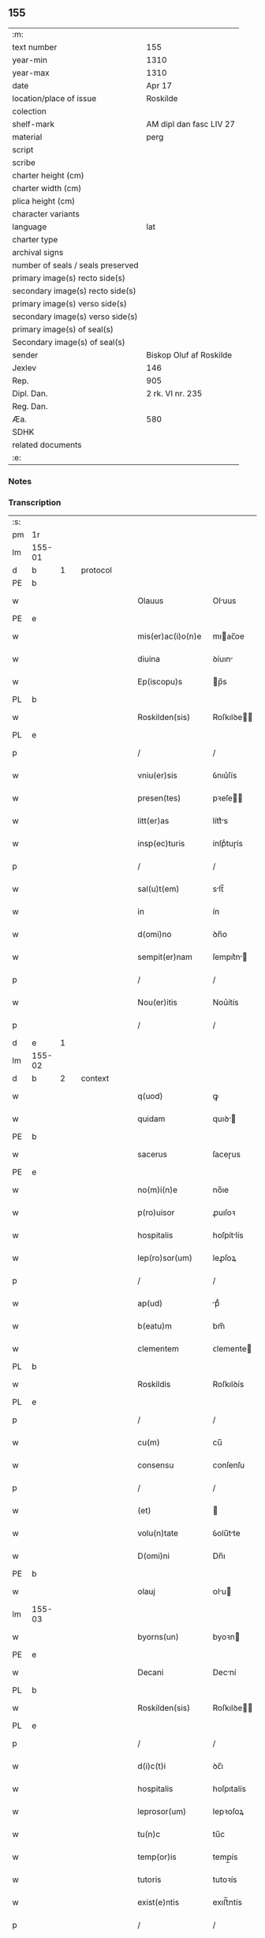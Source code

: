 ** 155

| :m:                               |                         |
| text number                       | 155                     |
| year-min                          | 1310                    |
| year-max                          | 1310                    |
| date                              | Apr 17                  |
| location/place of issue           | Roskilde                |
| colection                         |                         |
| shelf-mark                        | AM dipl dan fasc LIV 27 |
| material                          | perg                    |
| script                            |                         |
| scribe                            |                         |
| charter height (cm)               |                         |
| charter width (cm)                |                         |
| plica height (cm)                 |                         |
| character variants                |                         |
| language                          | lat                     |
| charter type                      |                         |
| archival signs                    |                         |
| number of seals / seals preserved |                         |
| primary image(s) recto side(s)    |                         |
| secondary image(s) recto side(s)  |                         |
| primary image(s) verso side(s)    |                         |
| secondary image(s) verso side(s)  |                         |
| primary image(s) of seal(s)       |                         |
| Secondary image(s) of seal(s)     |                         |
| sender                            | Biskop Oluf af Roskilde |
| Jexlev                            | 146                     |
| Rep.                              | 905                     |
| Dipl. Dan.                        | 2 rk. VI nr. 235        |
| Reg. Dan.                         |                         |
| Æa.                               | 580                     |
| SDHK                              |                         |
| related documents                 |                         |
| :e:                               |                         |

*** Notes


*** Transcription
| :s: |        |   |   |   |   |                   |              |   |   |   |   |     |   |   |   |               |          |          |  |    |    |    |    |
| pm  | 1r     |   |   |   |   |                   |              |   |   |   |   |     |   |   |   |               |          |          |  |    |    |    |    |
| lm  | 155-01 |   |   |   |   |                   |              |   |   |   |   |     |   |   |   |               |          |          |  |    |    |    |    |
| d  | b      | 1  |   | protocol  |   |                   |              |   |   |   |   |     |   |   |   |               |          |          |  |    |    |    |    |
| PE  | b      |   |   |   |   |                   |              |   |   |   |   |     |   |   |   |               |          |          |  |    |    |    |    |
| w   |        |   |   |   |   | Olauus            | Oluus       |   |   |   |   | lat |   |   |   |        155-01 | 1:protocol |          |  |2634|    |    |    |
| PE  | e      |   |   |   |   |                   |              |   |   |   |   |     |   |   |   |               |          |          |  |    |    |    |    |
| w   |        |   |   |   |   | mis(er)ac(i)o(n)e | mıac̅oe      |   |   |   |   | lat |   |   |   |        155-01 | 1:protocol |          |  |    |    |    |    |
| w   |        |   |   |   |   | diuina            | ꝺíuın       |   |   |   |   | lat |   |   |   |        155-01 | 1:protocol |          |  |    |    |    |    |
| w   |        |   |   |   |   | Ep(iscopu)s       | p̅s          |   |   |   |   | lat |   |   |   |        155-01 | 1:protocol |          |  |    |    |    |    |
| PL  | b      |   |   |   |   |                   |              |   |   |   |   |     |   |   |   |               |          |          |  |    |    |    |    |
| w   |        |   |   |   |   | Roskilden(sis)    | Roſkılꝺe̅    |   |   |   |   | lat |   |   |   |        155-01 | 1:protocol |          |  |    |    |2450|    |
| PL  | e      |   |   |   |   |                   |              |   |   |   |   |     |   |   |   |               |          |          |  |    |    |    |    |
| p   |        |   |   |   |   | /                 | /            |   |   |   |   | lat |   |   |   |        155-01 | 1:protocol |          |  |    |    |    |    |
| w   |        |   |   |   |   | vniu(er)sis       | ỽnıu͛ſís      |   |   |   |   | lat |   |   |   |        155-01 | 1:protocol |          |  |    |    |    |    |
| w   |        |   |   |   |   | presen(tes)       | pꝛeſe̅       |   |   |   |   | lat |   |   |   |        155-01 | 1:protocol |          |  |    |    |    |    |
| w   |        |   |   |   |   | litt(er)as        | lítt͛s       |   |   |   |   | lat |   |   |   |        155-01 | 1:protocol |          |  |    |    |    |    |
| w   |        |   |   |   |   | insp(ec)turis     | ínſpͨtuɼís    |   |   |   |   | lat |   |   |   |        155-01 | 1:protocol |          |  |    |    |    |    |
| p   |        |   |   |   |   | /                 | /            |   |   |   |   | lat |   |   |   |        155-01 | 1:protocol |          |  |    |    |    |    |
| w   |        |   |   |   |   | sal(u)t(em)       | slt̅         |   |   |   |   | lat |   |   |   |        155-01 | 1:protocol |          |  |    |    |    |    |
| w   |        |   |   |   |   | in                | ín           |   |   |   |   | lat |   |   |   |        155-01 | 1:protocol |          |  |    |    |    |    |
| w   |        |   |   |   |   | d(omi)no          | ꝺn̅o          |   |   |   |   | lat |   |   |   |        155-01 | 1:protocol |          |  |    |    |    |    |
| w   |        |   |   |   |   | sempit(er)nam     | ſempıt͛n    |   |   |   |   | lat |   |   |   |        155-01 | 1:protocol |          |  |    |    |    |    |
| p   |        |   |   |   |   | /                 | /            |   |   |   |   | lat |   |   |   |        155-01 | 1:protocol |          |  |    |    |    |    |
| w   |        |   |   |   |   | Nou(er)itis       | Nou͛ítís      |   |   |   |   | lat |   |   |   |        155-01 | 1:protocol |          |  |    |    |    |    |
| p   |        |   |   |   |   | /                 | /            |   |   |   |   | lat |   |   |   |        155-01 | 1:protocol |          |  |    |    |    |    |
| d  | e      | 1  |   |   |   |                   |              |   |   |   |   |     |   |   |   |               |          |          |  |    |    |    |    |
| lm  | 155-02 |   |   |   |   |                   |              |   |   |   |   |     |   |   |   |               |          |          |  |    |    |    |    |
| d  | b      | 2  |   | context  |   |                   |              |   |   |   |   |     |   |   |   |               |          |          |  |    |    |    |    |
| w   |        |   |   |   |   | q(uod)            | ꝙ            |   |   |   |   | lat |   |   |   |        155-02 | 2:context |          |  |    |    |    |    |
| w   |        |   |   |   |   | quidam            | quıꝺ       |   |   |   |   | lat |   |   |   |        155-02 | 2:context |          |  |    |    |    |    |
| PE  | b      |   |   |   |   |                   |              |   |   |   |   |     |   |   |   |               |          |          |  |    |    |    |    |
| w   |        |   |   |   |   | sacerus           | ſaceɼus      |   |   |   |   | lat |   |   |   |        155-02 | 2:context |          |  |2635|    |    |    |
| PE  | e      |   |   |   |   |                   |              |   |   |   |   |     |   |   |   |               |          |          |  |    |    |    |    |
| w   |        |   |   |   |   | no(m)i(n)e        | no̅ıe         |   |   |   |   | lat |   |   |   |        155-02 | 2:context |          |  |    |    |    |    |
| w   |        |   |   |   |   | p(ro)uisor        | ꝓuıſoꝛ       |   |   |   |   | lat |   |   |   |        155-02 | 2:context |          |  |    |    |    |    |
| w   |        |   |   |   |   | hospitalis        | hoſpítlís   |   |   |   |   | lat |   |   |   |        155-02 | 2:context |          |  |    |    |    |    |
| w   |        |   |   |   |   | lep(ro)sor(um)    | leꝓſoꝝ       |   |   |   |   | lat |   |   |   |        155-02 | 2:context |          |  |    |    |    |    |
| p   |        |   |   |   |   | /                 | /            |   |   |   |   | lat |   |   |   |        155-02 | 2:context |          |  |    |    |    |    |
| w   |        |   |   |   |   | ap(ud)            | pᷘ           |   |   |   |   | lat |   |   |   |        155-02 | 2:context |          |  |    |    |    |    |
| w   |        |   |   |   |   | b(eatu)m          | bm̅           |   |   |   |   | lat |   |   |   |        155-02 | 2:context |          |  |    |    |    |    |
| w   |        |   |   |   |   | clementem         | ᴄlemente    |   |   |   |   | lat |   |   |   |        155-02 | 2:context |          |  |    |    |    |    |
| PL  | b      |   |   |   |   |                   |              |   |   |   |   |     |   |   |   |               |          |          |  |    |    |    |    |
| w   |        |   |   |   |   | Roskildis         | Roſkılꝺís    |   |   |   |   | lat |   |   |   |        155-02 | 2:context |          |  |    |    |2449|    |
| PL  | e      |   |   |   |   |                   |              |   |   |   |   |     |   |   |   |               |          |          |  |    |    |    |    |
| p   |        |   |   |   |   | /                 | /            |   |   |   |   | lat |   |   |   |        155-02 | 2:context |          |  |    |    |    |    |
| w   |        |   |   |   |   | cu(m)             | cu̅           |   |   |   |   | lat |   |   |   |        155-02 | 2:context |          |  |    |    |    |    |
| w   |        |   |   |   |   | consensu          | conſenſu     |   |   |   |   | lat |   |   |   |        155-02 | 2:context |          |  |    |    |    |    |
| p   |        |   |   |   |   | /                 | /            |   |   |   |   | lat |   |   |   |        155-02 | 2:context |          |  |    |    |    |    |
| w   |        |   |   |   |   | (et)              |             |   |   |   |   | lat |   |   |   |        155-02 | 2:context |          |  |    |    |    |    |
| w   |        |   |   |   |   | volu(n)tate       | ỽolu̅tte     |   |   |   |   | lat |   |   |   |        155-02 | 2:context |          |  |    |    |    |    |
| w   |        |   |   |   |   | D(omi)ni          | Dn̅ı          |   |   |   |   | lat |   |   |   |        155-02 | 2:context |          |  |    |    |    |    |
| PE  | b      |   |   |   |   |                   |              |   |   |   |   |     |   |   |   |               |          |          |  |    |    |    |    |
| w   |        |   |   |   |   | olauj             | ᴏlu        |   |   |   |   | lat |   |   |   |        155-02 | 2:context |          |  |2636|    |    |    |
| lm  | 155-03 |   |   |   |   |                   |              |   |   |   |   |     |   |   |   |               |          |          |  |    |    |    |    |
| w   |        |   |   |   |   | byorns(un)        | byoꝛn       |   |   |   |   | dan |   |   |   |        155-03 | 2:context |          |  |2636|    |    |    |
| PE  | e      |   |   |   |   |                   |              |   |   |   |   |     |   |   |   |               |          |          |  |    |    |    |    |
| w   |        |   |   |   |   | Decani            | Decní       |   |   |   |   | lat |   |   |   |        155-03 | 2:context |          |  |    |    |    |    |
| PL  | b      |   |   |   |   |                   |              |   |   |   |   |     |   |   |   |               |          |          |  |    |    |    |    |
| w   |        |   |   |   |   | Roskilden(sis)    | Roſkılꝺe̅    |   |   |   |   | lat |   |   |   |        155-03 | 2:context |          |  |    |    |2447|    |
| PL  | e      |   |   |   |   |                   |              |   |   |   |   |     |   |   |   |               |          |          |  |    |    |    |    |
| p   |        |   |   |   |   | /                 | /            |   |   |   |   | lat |   |   |   |        155-03 | 2:context |          |  |    |    |    |    |
| w   |        |   |   |   |   | d(i)c(t)i         | ꝺc̅ı          |   |   |   |   | lat |   |   |   |        155-03 | 2:context |          |  |    |    |    |    |
| w   |        |   |   |   |   | hospitalis        | hoſpıtalís   |   |   |   |   | lat |   |   |   |        155-03 | 2:context |          |  |    |    |    |    |
| w   |        |   |   |   |   | leprosor(um)      | lepꝛoſoꝝ     |   |   |   |   | lat |   |   |   |        155-03 | 2:context |          |  |    |    |    |    |
| w   |        |   |   |   |   | tu(n)c            | tu̅c          |   |   |   |   | lat |   |   |   |        155-03 | 2:context |          |  |    |    |    |    |
| w   |        |   |   |   |   | temp(or)is        | temp̲ís       |   |   |   |   | lat |   |   |   |        155-03 | 2:context |          |  |    |    |    |    |
| w   |        |   |   |   |   | tutoris           | tutoꝛís      |   |   |   |   | lat |   |   |   |        155-03 | 2:context |          |  |    |    |    |    |
| w   |        |   |   |   |   | exist(e)ntis      | exıﬅ̅ntís     |   |   |   |   | lat |   |   |   |        155-03 | 2:context |          |  |    |    |    |    |
| p   |        |   |   |   |   | /                 | /            |   |   |   |   | lat |   |   |   |        155-03 | 2:context |          |  |    |    |    |    |
| w   |        |   |   |   |   | fu(n)dum          | fu̅ꝺum        |   |   |   |   | lat |   |   |   |        155-03 | 2:context |          |  |    |    |    |    |
| w   |        |   |   |   |   | cui(us)da(m)      | cuıꝰꝺa̅       |   |   |   |   | lat |   |   |   |        155-03 | 2:context |          |  |    |    |    |    |
| w   |        |   |   |   |   | molendini         | molenꝺíní    |   |   |   |   | lat |   |   |   |        155-03 | 2:context |          |  |    |    |    |    |
| w   |        |   |   |   |   | cu(m)             | cu̅           |   |   |   |   | lat |   |   |   |        155-03 | 2:context |          |  |    |    |    |    |
| w   |        |   |   |   |   | riuo              | ɼíuo         |   |   |   |   | lat |   |   |   |        155-03 | 2:context |          |  |    |    |    |    |
| w   |        |   |   |   |   | (et)              |             |   |   |   |   | lat |   |   |   |        155-03 | 2:context |          |  |    |    |    |    |
| w   |        |   |   |   |   | cet(er)is         | cet͛ís        |   |   |   |   | lat |   |   |   |        155-03 | 2:context |          |  |    |    |    |    |
| w   |        |   |   |   |   | attinen¦ciis      | ttínen¦cíís |   |   |   |   | lat |   |   |   | 155-03—155-04 | 2:context |          |  |    |    |    |    |
| w   |        |   |   |   |   | d(i)c(t)o         | ꝺc̅o          |   |   |   |   | lat |   |   |   |        155-04 | 2:context |          |  |    |    |    |    |
| w   |        |   |   |   |   | hospitali         | hoſpítlı    |   |   |   |   | lat |   |   |   |        155-04 | 2:context |          |  |    |    |    |    |
| w   |        |   |   |   |   | attine(n)tem      | ttíne̅tem    |   |   |   |   | lat |   |   |   |        155-04 | 2:context |          |  |    |    |    |    |
| p   |        |   |   |   |   | /                 | /            |   |   |   |   | lat |   |   |   |        155-04 | 2:context |          |  |    |    |    |    |
| w   |        |   |   |   |   | vicinu(m)         | ỽícínu̅       |   |   |   |   | lat |   |   |   |        155-04 | 2:context |          |  |    |    |    |    |
| w   |        |   |   |   |   | u(ero)            | uͦ            |   |   |   |   | lat |   |   |   |        155-04 | 2:context |          |  |    |    |    |    |
| w   |        |   |   |   |   | iacentem          | ıcente     |   |   |   |   | lat |   |   |   |        155-04 | 2:context |          |  |    |    |    |    |
| w   |        |   |   |   |   | mon(a)st(er)io    | monᷓﬅ͛ıo       |   |   |   |   | lat |   |   |   |        155-04 | 2:context |          |  |    |    |    |    |
| w   |        |   |   |   |   | soror(um)         | ſoꝛoꝝ        |   |   |   |   | lat |   |   |   |        155-04 | 2:context |          |  |    |    |    |    |
| w   |        |   |   |   |   | s(an)c(t)e        | ſc̅e          |   |   |   |   | lat |   |   |   |        155-04 | 2:context |          |  |    |    |    |    |
| w   |        |   |   |   |   | clar(e)           | ᴄlaɼ͛         |   |   |   |   | lat |   |   |   |        155-04 | 2:context |          |  |    |    |    |    |
| w   |        |   |   |   |   | ibidem            | ıbıꝺe       |   |   |   |   | lat |   |   |   |        155-04 | 2:context |          |  |    |    |    |    |
| p   |        |   |   |   |   | /                 | /            |   |   |   |   | lat |   |   |   |        155-04 | 2:context |          |  |    |    |    |    |
| w   |        |   |   |   |   | u(er)sus          | u͛ſus         |   |   |   |   | lat |   |   |   |        155-04 | 2:context |          |  |    |    |    |    |
| w   |        |   |   |   |   | aq(ui)lonem       | qlone     |   |   |   |   | lat |   |   |   |        155-04 | 2:context |          |  |    |    |    |    |
| p   |        |   |   |   |   | /                 | /            |   |   |   |   | lat |   |   |   |        155-04 | 2:context |          |  |    |    |    |    |
| w   |        |   |   |   |   | p(ro)             | ꝓ            |   |   |   |   | lat |   |   |   |        155-04 | 2:context |          |  |    |    |    |    |
| w   |        |   |   |   |   | t(ri)ginta        | tgínt      |   |   |   |   | lat |   |   |   |        155-04 | 2:context |          |  |    |    |    |    |
| w   |        |   |   |   |   | march(is)         | mꝛch̅        |   |   |   |   | lat |   |   |   |        155-04 | 2:context |          |  |    |    |    |    |
| w   |        |   |   |   |   | den(ariorum)      | ꝺen͛          |   |   |   |   | lat |   |   |   |        155-04 | 2:context |          |  |    |    |    |    |
| w   |        |   |   |   |   | vendidit          | ỽenꝺıꝺít     |   |   |   |   | lat |   |   |   |        155-04 | 2:context |          |  |    |    |    |    |
| w   |        |   |   |   |   | mo¦n(a)st(er)io   | mo¦nᷓﬅ͛ıo      |   |   |   |   | lat |   |   |   | 155-04—155-05 | 2:context |          |  |    |    |    |    |
| w   |        |   |   |   |   | sup(ra)d(i)c(t)o  | ſupᷓꝺc̅o       |   |   |   |   | lat |   |   |   |        155-05 | 2:context |          |  |    |    |    |    |
| p   |        |   |   |   |   | /                 | /            |   |   |   |   | lat |   |   |   |        155-05 | 2:context |          |  |    |    |    |    |
| w   |        |   |   |   |   | ac                | c           |   |   |   |   | lat |   |   |   |        155-05 | 2:context |          |  |    |    |    |    |
| w   |        |   |   |   |   | scotauit          | ſcotuít     |   |   |   |   | lat |   |   |   |        155-05 | 2:context |          |  |    |    |    |    |
| w   |        |   |   |   |   | publice           | publíce      |   |   |   |   | lat |   |   |   |        155-05 | 2:context |          |  |    |    |    |    |
| w   |        |   |   |   |   | coram             | coꝛm        |   |   |   |   | lat |   |   |   |        155-05 | 2:context |          |  |    |    |    |    |
| w   |        |   |   |   |   | nob(is)           | nob̅          |   |   |   |   | lat |   |   |   |        155-05 | 2:context |          |  |    |    |    |    |
| p   |        |   |   |   |   | /                 | /            |   |   |   |   | lat |   |   |   |        155-05 | 2:context |          |  |    |    |    |    |
| w   |        |   |   |   |   | ac                | c           |   |   |   |   | lat |   |   |   |        155-05 | 2:context |          |  |    |    |    |    |
| w   |        |   |   |   |   | deinde            | ꝺeínꝺe       |   |   |   |   | lat |   |   |   |        155-05 | 2:context |          |  |    |    |    |    |
| w   |        |   |   |   |   | coram             | coꝛm        |   |   |   |   | lat |   |   |   |        155-05 | 2:context |          |  |    |    |    |    |
| w   |        |   |   |   |   | placito           | plcıto      |   |   |   |   | lat |   |   |   |        155-05 | 2:context |          |  |    |    |    |    |
| PL  | b      |   |   |   |   |                   |              |   |   |   |   |     |   |   |   |               |          |          |  |    |    |    |    |
| w   |        |   |   |   |   | Roskilden(si)     | Roſkılꝺe̅    |   |   |   |   | lat |   |   |   |        155-05 | 2:context |          |  |    |    |2448|    |
| PL  | e      |   |   |   |   |                   |              |   |   |   |   |     |   |   |   |               |          |          |  |    |    |    |    |
| p   |        |   |   |   |   | /                 | /            |   |   |   |   | lat |   |   |   |        155-05 | 2:context |          |  |    |    |    |    |
| w   |        |   |   |   |   | p(er)petuo        | ̲etuo        |   |   |   |   | lat |   |   |   |        155-05 | 2:context |          |  |    |    |    |    |
| w   |        |   |   |   |   | possidendu(m)     | poſſıꝺenꝺu̅   |   |   |   |   | lat |   |   |   |        155-05 | 2:context |          |  |    |    |    |    |
| p   |        |   |   |   |   | /                 | /            |   |   |   |   | lat |   |   |   |        155-05 | 2:context |          |  |    |    |    |    |
| w   |        |   |   |   |   | q(uo)d            | q           |   |   |   |   | lat |   |   |   |        155-05 | 2:context |          |  |    |    |    |    |
| w   |        |   |   |   |   | factu(m)          | fu̅         |   |   |   |   | lat |   |   |   |        155-05 | 2:context |          |  |    |    |    |    |
| p   |        |   |   |   |   | /                 | /            |   |   |   |   | lat |   |   |   |        155-05 | 2:context |          |  |    |    |    |    |
| w   |        |   |   |   |   | seu               | ſeu          |   |   |   |   | lat |   |   |   |        155-05 | 2:context |          |  |    |    |    |    |
| w   |        |   |   |   |   | vendic(i)o(n)em   | venꝺıc̅oe    |   |   |   |   | lat |   |   |   |        155-05 | 2:context |          |  |    |    |    |    |
| lm  | 155-06 |   |   |   |   |                   |              |   |   |   |   |     |   |   |   |               |          |          |  |    |    |    |    |
| w   |        |   |   |   |   | Tenore            | ᴛenoꝛe       |   |   |   |   | lat |   |   |   |        155-06 | 2:context |          |  |    |    |    |    |
| w   |        |   |   |   |   | presen(cium)      | pꝛeſe̅       |   |   |   |   | lat |   |   |   |        155-06 | 2:context |          |  |    |    |    |    |
| w   |        |   |   |   |   | ratificantes      | ɼtıfıcntes |   |   |   |   | lat |   |   |   |        155-06 | 2:context |          |  |    |    |    |    |
| w   |        |   |   |   |   | (con)f(ir)mam(us) | ꝯfmmꝰ      |   |   |   |   | lat |   |   |   |        155-06 | 2:context |          |  |    |    |    |    |
| p   |        |   |   |   |   | /                 | /            |   |   |   |   | lat |   |   |   |        155-06 | 2:context |          |  |    |    |    |    |
| d  | e      | 2  |   |   |   |                   |              |   |   |   |   |     |   |   |   |               |          |          |  |    |    |    |    |
| d  | b      | 3  |   | eschatocol  |   |                   |              |   |   |   |   |     |   |   |   |               |          |          |  |    |    |    |    |
| w   |        |   |   |   |   | Ne                | Ne           |   |   |   |   | lat |   |   |   |        155-06 | 3:eschatocol |          |  |    |    |    |    |
| w   |        |   |   |   |   | ig(itur)          | ıg          |   |   |   |   | lat |   |   |   |        155-06 | 3:eschatocol |          |  |    |    |    |    |
| w   |        |   |   |   |   | ab                | b           |   |   |   |   | lat |   |   |   |        155-06 | 3:eschatocol |          |  |    |    |    |    |
| w   |        |   |   |   |   | aliq(ui)b(us)     | lıqbꝫ      |   |   |   |   | lat |   |   |   |        155-06 | 3:eschatocol |          |  |    |    |    |    |
| w   |        |   |   |   |   | in                | ín           |   |   |   |   | lat |   |   |   |        155-06 | 3:eschatocol |          |  |    |    |    |    |
| w   |        |   |   |   |   | post(er)um        | poﬅ͛um        |   |   |   |   | lat |   |   |   |        155-06 | 3:eschatocol |          |  |    |    |    |    |
| w   |        |   |   |   |   | sororib(us)       | ſoꝛoꝛıbꝫ     |   |   |   |   | lat |   |   |   |        155-06 | 3:eschatocol |          |  |    |    |    |    |
| w   |        |   |   |   |   | d(i)c(t)e         | ꝺc̅e          |   |   |   |   | lat |   |   |   |        155-06 | 3:eschatocol |          |  |    |    |    |    |
| w   |        |   |   |   |   | s(an)c(t)e        | ſc̅e          |   |   |   |   | lat |   |   |   |        155-06 | 3:eschatocol |          |  |    |    |    |    |
| p   |        |   |   |   |   | /                 | /            |   |   |   |   | lat |   |   |   |        155-06 | 3:eschatocol |          |  |    |    |    |    |
| w   |        |   |   |   |   | sup(er)           | ſup̲          |   |   |   |   | lat |   |   |   |        155-06 | 3:eschatocol |          |  |    |    |    |    |
| w   |        |   |   |   |   | h(u)i(usmodi)     | hıꝰ          |   |   |   |   | lat |   |   |   |        155-06 | 3:eschatocol |          |  |    |    |    |    |
| w   |        |   |   |   |   | empc(i)o(n)e      | empc̅oe       |   |   |   |   | lat |   |   |   |        155-06 | 3:eschatocol |          |  |    |    |    |    |
| w   |        |   |   |   |   | tam               | tm          |   |   |   |   | lat |   |   |   |        155-06 | 3:eschatocol |          |  |    |    |    |    |
| w   |        |   |   |   |   | p(ro)uide         | ꝓuıꝺe        |   |   |   |   | lat |   |   |   |        155-06 | 3:eschatocol |          |  |    |    |    |    |
| w   |        |   |   |   |   | facta             | fa         |   |   |   |   | lat |   |   |   |        155-06 | 3:eschatocol |          |  |    |    |    |    |
| p   |        |   |   |   |   | /                 | /            |   |   |   |   | lat |   |   |   |        155-06 | 3:eschatocol |          |  |    |    |    |    |
| w   |        |   |   |   |   | aliqua            | líqu       |   |   |   |   | lat |   |   |   |        155-06 | 3:eschatocol |          |  |    |    |    |    |
| lm  | 155-07 |   |   |   |   |                   |              |   |   |   |   |     |   |   |   |               |          |          |  |    |    |    |    |
| w   |        |   |   |   |   | pot(er)it         | pot͛ít        |   |   |   |   | lat |   |   |   |        155-07 | 3:eschatocol |          |  |    |    |    |    |
| w   |        |   |   |   |   | suboriri          | ſuboꝛíɼí     |   |   |   |   | lat |   |   |   |        155-07 | 3:eschatocol |          |  |    |    |    |    |
| w   |        |   |   |   |   | calu(m)pnia       | clu̅pní     |   |   |   |   | lat |   |   |   |        155-07 | 3:eschatocol |          |  |    |    |    |    |
| p   |        |   |   |   |   | /                 | /            |   |   |   |   | lat |   |   |   |        155-07 | 3:eschatocol |          |  |    |    |    |    |
| w   |        |   |   |   |   | sigillu(m)        | ſıgıllu̅      |   |   |   |   | lat |   |   |   |        155-07 | 3:eschatocol |          |  |    |    |    |    |
| w   |        |   |   |   |   | n(ost)r(u)m       | nɼ̅m          |   |   |   |   | lat |   |   |   |        155-07 | 3:eschatocol |          |  |    |    |    |    |
| p   |        |   |   |   |   | /                 | /            |   |   |   |   | lat |   |   |   |        155-07 | 3:eschatocol |          |  |    |    |    |    |
| w   |        |   |   |   |   | vn(a)             | vnᷓ           |   |   |   |   | lat |   |   |   |        155-07 | 3:eschatocol |          |  |    |    |    |    |
| w   |        |   |   |   |   | cu(m)             | cu̅           |   |   |   |   | lat |   |   |   |        155-07 | 3:eschatocol |          |  |    |    |    |    |
| w   |        |   |   |   |   | sigillo           | ſıgıllo      |   |   |   |   | lat |   |   |   |        155-07 | 3:eschatocol |          |  |    |    |    |    |
| w   |        |   |   |   |   | d(i)c(t)i         | ꝺc̅ı          |   |   |   |   | lat |   |   |   |        155-07 | 3:eschatocol |          |  |    |    |    |    |
| w   |        |   |   |   |   | D(omi)ni          | Dn̅ı          |   |   |   |   | lat |   |   |   |        155-07 | 3:eschatocol |          |  |    |    |    |    |
| p   |        |   |   |   |   | .                 | .            |   |   |   |   | lat |   |   |   |        155-07 | 3:eschatocol |          |  |    |    |    |    |
| PE  | b      |   |   |   |   |                   |              |   |   |   |   |     |   |   |   |               |          |          |  |    |    |    |    |
| w   |        |   |   |   |   | olaui             | oluí        |   |   |   |   | lat |   |   |   |        155-07 | 3:eschatocol |          |  |2637|    |    |    |
| PE  | e      |   |   |   |   |                   |              |   |   |   |   |     |   |   |   |               |          |          |  |    |    |    |    |
| w   |        |   |   |   |   | Decani            | Decnı       |   |   |   |   | lat |   |   |   |        155-07 | 3:eschatocol |          |  |    |    |    |    |
| PL  | b      |   |   |   |   |                   |              |   |   |   |   |     |   |   |   |               |          |          |  |    |    |    |    |
| w   |        |   |   |   |   | Rosk(ildensis)    | Roſꝃ         |   |   |   |   | lat |   |   |   |        155-07 | 3:eschatocol |          |  |    |    |2451|    |
| PL  | e      |   |   |   |   |                   |              |   |   |   |   |     |   |   |   |               |          |          |  |    |    |    |    |
| w   |        |   |   |   |   | duxim(us)         | ꝺuxımꝰ       |   |   |   |   | lat |   |   |   |        155-07 | 3:eschatocol |          |  |    |    |    |    |
| w   |        |   |   |   |   | p(re)sentib(us)   | p͛ſentıbꝫ     |   |   |   |   | lat |   |   |   |        155-07 | 3:eschatocol |          |  |    |    |    |    |
| w   |        |   |   |   |   | appone(n)du(m)    | one̅ꝺu̅      |   |   |   |   | lat |   |   |   |        155-07 | 3:eschatocol |          |  |    |    |    |    |
| p   |        |   |   |   |   | /                 | /            |   |   |   |   | lat |   |   |   |        155-07 | 3:eschatocol |          |  |    |    |    |    |
| w   |        |   |   |   |   | ad                | ꝺ           |   |   |   |   | lat |   |   |   |        155-07 | 3:eschatocol |          |  |    |    |    |    |
| w   |        |   |   |   |   | maiorem           | míoꝛe      |   |   |   |   | lat |   |   |   |        155-07 | 3:eschatocol |          |  |    |    |    |    |
| lm  | 155-08 |   |   |   |   |                   |              |   |   |   |   |     |   |   |   |               |          |          |  |    |    |    |    |
| w   |        |   |   |   |   | euidenciam        | euıꝺencım   |   |   |   |   | lat |   |   |   |        155-08 | 3:eschatocol |          |  |    |    |    |    |
| p   |        |   |   |   |   | /                 | /            |   |   |   |   | lat |   |   |   |        155-08 | 3:eschatocol |          |  |    |    |    |    |
| w   |        |   |   |   |   | (et)              |             |   |   |   |   | lat |   |   |   |        155-08 | 3:eschatocol |          |  |    |    |    |    |
| w   |        |   |   |   |   | cautelam          | cutelm     |   |   |   |   | lat |   |   |   |        155-08 | 3:eschatocol |          |  |    |    |    |    |
| w   |        |   |   |   |   | f(ir)miorem       | fmıoꝛe     |   |   |   |   | lat |   |   |   |        155-08 | 3:eschatocol |          |  |    |    |    |    |
| p   |        |   |   |   |   | /                 | /            |   |   |   |   | lat |   |   |   |        155-08 | 3:eschatocol |          |  |    |    |    |    |
| w   |        |   |   |   |   | Dat(um)           | Dat͛          |   |   |   |   | lat |   |   |   |        155-08 | 3:eschatocol |          |  |    |    |    |    |
| w   |        |   |   |   |   | loco              | loco         |   |   |   |   | lat |   |   |   |        155-08 | 3:eschatocol |          |  |    |    |    |    |
| w   |        |   |   |   |   | sup(ra)d(i)c(t)o  | ſupᷓꝺc̅o       |   |   |   |   | lat |   |   |   |        155-08 | 3:eschatocol |          |  |    |    |    |    |
| p   |        |   |   |   |   | /                 | /            |   |   |   |   | lat |   |   |   |        155-08 | 3:eschatocol |          |  |    |    |    |    |
| w   |        |   |   |   |   | anno              | nno         |   |   |   |   | lat |   |   |   |        155-08 | 3:eschatocol |          |  |    |    |    |    |
| w   |        |   |   |   |   | d(omi)ni          | ꝺn̅ı          |   |   |   |   | lat |   |   |   |        155-08 | 3:eschatocol |          |  |    |    |    |    |
| n   |        |   |   |   |   | mͦ                 | ͦ            |   |   |   |   | lat |   |   |   |        155-08 | 3:eschatocol |          |  |    |    |    |    |
| p   |        |   |   |   |   | /                 | /            |   |   |   |   | lat |   |   |   |        155-08 | 3:eschatocol |          |  |    |    |    |    |
| n   |        |   |   |   |   | cccͦ               | ᴄᴄͦᴄ          |   |   |   |   | lat |   |   |   |        155-08 | 3:eschatocol |          |  |    |    |    |    |
| p   |        |   |   |   |   | /                 | /            |   |   |   |   | lat |   |   |   |        155-08 | 3:eschatocol |          |  |    |    |    |    |
| w   |        |   |   |   |   | Decimo            | Decímo       |   |   |   |   | lat |   |   |   |        155-08 | 3:eschatocol |          |  |    |    |    |    |
| p   |        |   |   |   |   | /                 | /            |   |   |   |   | lat |   |   |   |        155-08 | 3:eschatocol |          |  |    |    |    |    |
| w   |        |   |   |   |   | q(ui)ntodecimo    | qntoꝺecímo  |   |   |   |   | lat |   |   |   |        155-08 | 3:eschatocol |          |  |    |    |    |    |
| w   |        |   |   |   |   | kalendas          | klenꝺs     |   |   |   |   | lat |   |   |   |        155-08 | 3:eschatocol |          |  |    |    |    |    |
| w   |        |   |   |   |   | maij              | í         |   |   |   |   | lat |   |   |   |        155-08 | 3:eschatocol |          |  |    |    |    |    |
| p   |        |   |   |   |   | ./                | ./           |   |   |   |   | lat |   |   |   |        155-08 | 3:eschatocol |          |  |    |    |    |    |
| d  | e      | 3  |   |   |   |                   |              |   |   |   |   |     |   |   |   |               |          |          |  |    |    |    |    |
| :e: |        |   |   |   |   |                   |              |   |   |   |   |     |   |   |   |               |          |          |  |    |    |    |    |